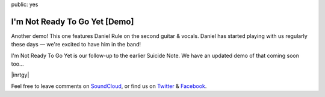public: yes


I'm Not Ready To Go Yet [Demo]
==============================

Another demo!
This one features Daniel Rule on the second guitar & vocals.
Daniel has started playing with us regularly these days —
we're excited to have him in the band!

I'm Not Ready To Go Yet is our follow-up
to the earlier Suicide Note.
We have an updated demo of that coming soon too...

|inrtgy|

Feel free to leave comments on `SoundCloud`_,
or find us on `Twitter`_ & `Facebook`_.

.. |inrtgy| raw:: html

  <figure>
    <iframe width="100%" height="166" scrolling="no" frameborder="no" src="https://w.soundcloud.com/player/?url=https%3A//api.soundcloud.com/tracks/159561832&amp;color=ff0000&amp;auto_play=false&amp;hide_related=false&amp;show_comments=true&amp;show_user=true&amp;show_reposts=false"></iframe>
  </figure>

.. _SoundCloud: https://soundcloud.com/teacupgorilla
.. _Twitter: http://twitter.com/teacupgorilla
.. _Facebook: http://facebook.com/teacupgorilla
